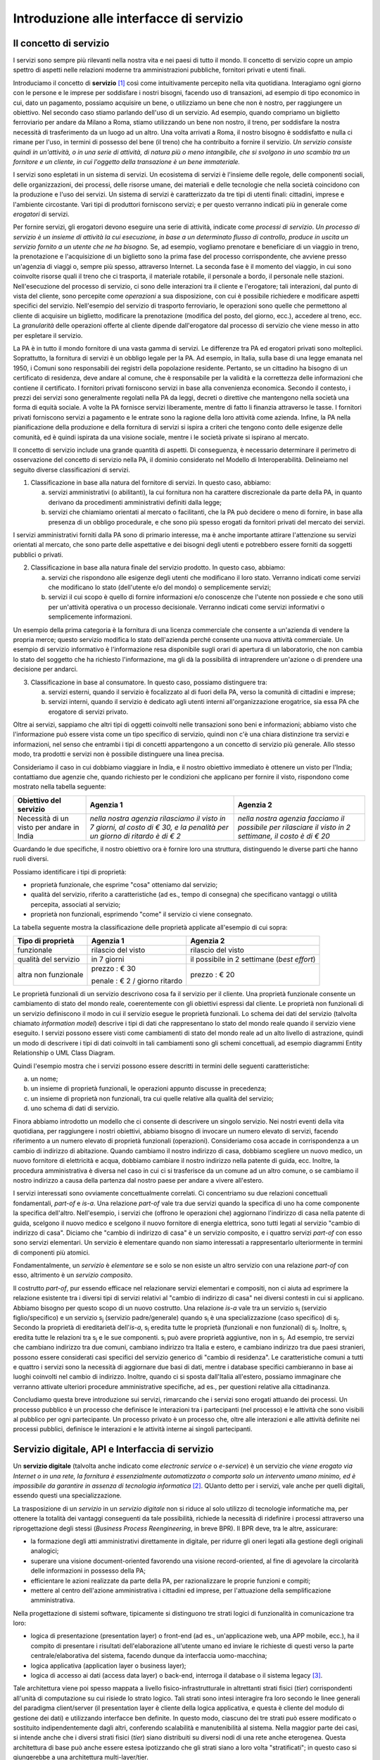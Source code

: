 Introduzione alle interfacce di servizio
========================================

Il concetto di servizio
-----------------------

I servizi sono sempre più rilevanti nella nostra vita e nei paesi di tutto il mondo. Il concetto di servizio copre un ampio spettro di aspetti nelle relazioni moderne tra amministrazioni pubbliche, fornitori privati e utenti finali.

Introduciamo il concetto di **servizio** [1]_ così come intuitivamente percepito nella vita quotidiana. Interagiamo ogni giorno con le persone e le imprese per soddisfare i nostri bisogni, facendo uso di transazioni, ad esempio di tipo economico in cui, dato un pagamento, possiamo acquisire un bene, o utilizziamo un bene che non è nostro, per raggiungere un obiettivo. Nel secondo caso stiamo parlando dell'uso di un servizio. Ad esempio, quando compriamo un biglietto ferroviario per andare da Milano a Roma, stiamo utilizzando un bene non nostro, il treno, per soddisfare la nostra necessità di trasferimento da un luogo ad un altro. Una volta arrivati a Roma, il nostro bisogno è soddisfatto e nulla ci rimane per l\'uso, in termini di possesso del bene (il treno) che ha contribuito a fornire il servizio. *Un servizio consiste quindi in un'attività, o in una serie di attività, di natura più o meno intangibile, che si svolgono in uno scambio tra un fornitore e un cliente, in cui l\'oggetto della transazione è un bene immateriale.*

I servizi sono espletati in un sistema di servizi. Un ecosistema di servizi è l\'insieme delle regole, delle componenti sociali, delle organizzazioni, dei processi, delle risorse umane, dei materiali e delle tecnologie che nella società coincidono con la produzione e l\'uso dei servizi. Un sistema di servizi è caratterizzato da tre tipi di utenti finali: cittadini, imprese e l\'ambiente circostante. Vari tipi di produttori forniscono servizi; e per questo verranno indicati più in generale come *erogatori* di servizi.

Per fornire servizi, gli erogatori devono eseguire una serie di attività, indicate come *processi di servizio*. *Un processo di servizio è un insieme di attività la cui esecuzione, in base a un determinato flusso di controllo, produce in uscita un servizio fornito a un utente che ne ha bisogno.* Se, ad esempio, vogliamo prenotare e beneficiare di un viaggio in treno, la prenotazione e l\'acquisizione di un biglietto sono la prima fase del processo corrispondente, che avviene presso un'agenzia di viaggi o, sempre più spesso, attraverso Internet. La seconda fase è il momento del viaggio, in cui sono coinvolte risorse quali il treno che ci trasporta, il materiale rotabile, il personale a bordo, il personale nelle stazioni. Nell'esecuzione del processo di servizio, ci sono delle interazioni tra il cliente e l'erogatore; tali interazioni, dal punto di vista del cliente, sono percepite come *operazioni* a sua disposizione, con cui è possibile richiedere e modificare aspetti specifici del servizio. Nell'esempio del servizio di trasporto ferroviario, le operazioni sono quelle che permettono al cliente di acquisire un biglietto, modificare la prenotazione (modifica del posto, del giorno, ecc.), accedere al treno, ecc. La *granularità* delle operazioni offerte al cliente dipende dall'erogatore dal processo di servizio che viene messo in atto per espletare il servizio.

La PA è in tutto il mondo fornitore di una vasta gamma di servizi. Le differenze tra PA ed erogatori privati sono molteplici. Soprattutto, la fornitura di servizi è un obbligo legale per la PA. Ad esempio, in Italia, sulla base di una legge emanata nel 1950, i Comuni sono responsabili dei registri della popolazione residente. Pertanto, se un cittadino ha bisogno di un certificato di residenza, deve andare al comune, che è responsabile per la validità e la correttezza delle informazioni che contiene il certificato. I fornitori privati forniscono servizi in base alla convenienza economica. Secondo il contesto, i prezzi dei servizi sono generalmente regolati nella PA da leggi, decreti o direttive che mantengono nella società una forma di equità sociale. A volte la PA fornisce servizi liberamente, mentre di fatto li finanzia attraverso le tasse. I fornitori privati forniscono servizi a pagamento
e le entrate sono la ragione della loro attività come azienda. Infine, la PA nella pianificazione della produzione e della fornitura di servizi si ispira a criteri che tengono conto delle esigenze delle comunità, ed
è quindi ispirata da una visione sociale, mentre i le società private si ispirano al mercato.

Il concetto di servizio include una grande quantità di aspetti. Di conseguenza, è necessario determinare il perimetro di osservazione del concetto di servizio nella PA, il dominio considerato nel Modello di Interoperabilità. Delineiamo nel seguito diverse classificazioni di servizi.

1.  Classificazione in base alla natura del fornitore di servizi. In questo caso, abbiamo:

    a.  servizi amministrativi (o abilitanti), la cui fornitura non ha carattere discrezionale da parte della PA, in quanto derivano da procedimenti amministrativi definiti dalla legge;
	
    b.  servizi che chiamiamo orientati al mercato o facilitanti, che la PA può decidere o meno di fornire, in base alla presenza di un obbligo procedurale, e che sono più spesso erogati da fornitori privati del mercato dei servizi.

I servizi amministrativi forniti dalla PA sono di primario interesse, ma è anche importante attirare l\'attenzione su servizi orientati al mercato, che sono parte delle aspettative e dei bisogni degli utenti e potrebbero essere forniti da soggetti pubblici o privati.

2.  Classificazione in base alla natura finale del servizio prodotto. In questo caso, abbiamo:

    a.  servizi che rispondono alle esigenze degli utenti che modificano il loro stato. Verranno indicati come servizi che modificano lo stato (dell\'utente e/o del mondo) o semplicemente servizi;

    b.  servizi il cui scopo è quello di fornire informazioni e/o conoscenze che l\'utente non possiede e che sono utili per un\'attività operativa o un processo decisionale. Verranno indicati come servizi informativi o semplicemente informazioni.

Un esempio della prima categoria è la fornitura di una licenza commerciale che consente a un\'azienda di vendere la propria merce; questo servizio modifica lo stato dell\'azienda perché consente una nuova attività commerciale. Un esempio di servizio informativo è l\'informazione resa disponibile sugli orari di apertura di un laboratorio, che non cambia lo stato del soggetto che ha richiesto l\'informazione, ma gli dà la possibilità di intraprendere un\'azione o di prendere una decisione per andarci.

3.  Classificazione in base al consumatore. In questo caso, possiamo distinguere tra:

    a.  servizi esterni, quando il servizio è focalizzato al di fuori della PA, verso la comunità di cittadini e imprese;

    b.  servizi interni, quando il servizio è dedicato agli utenti interni all\'organizzazione erogatrice, sia essa PA che erogatore di servizi privato.

Oltre ai servizi, sappiamo che altri tipi di oggetti coinvolti nelle transazioni sono beni e informazioni; abbiamo visto che l\'informazione può essere vista come un tipo specifico di servizio, quindi non c\'è una chiara distinzione tra servizi e informazioni, nel senso che entrambi i tipi di concetti appartengono a un concetto di servizio più generale. Allo stesso modo, tra prodotti e servizi non è possibile distinguere una linea precisa.

Consideriamo il caso in cui dobbiamo viaggiare in India, e il nostro obiettivo immediato è ottenere un visto per l\'India; contattiamo due agenzie che, quando richiesto per le condizioni che applicano per fornire il visto, rispondono come mostrato nella tabella seguente:

+--------------------------------------------+---------------------------------------------------------------------------------------------------------------------------+---------------------------------------------------------------------------------------------------------+
| **Obiettivo del servizio**                 | **Agenzia 1**                                                                                                             | **Agenzia 2**                                                                                           |
+--------------------------------------------+---------------------------------------------------------------------------------------------------------------------------+---------------------------------------------------------------------------------------------------------+
| Necessità di un visto per andare in India  | *nella nostra agenzia rilasciamo il visto in 7 giorni, al costo di € 30, e la penalità per un giorno di ritardo è di € 2* | *nella nostra agenzia facciamo il possibile per rilasciare il visto in 2 settimane, il costo è di € 20* |
+--------------------------------------------+---------------------------------------------------------------------------------------------------------------------------+---------------------------------------------------------------------------------------------------------+

Guardando le due specifiche, il nostro obiettivo ora è fornire loro una struttura, distinguendo le diverse parti che hanno ruoli diversi.

Possiamo identificare i tipi di proprietà:

-   proprietà funzionale, che esprime "cosa" otteniamo dal servizio;

-   qualità del servizio, riferito a caratteristiche (ad es., tempo di consegna) che specificano vantaggi o utilità percepita, associati al servizio;

-   proprietà non funzionali, esprimendo "come" il servizio ci viene consegnato.

La tabella seguente mostra la classificazione delle proprietà applicate
all'esempio di cui sopra:

+-----------------------+-----------------------+-----------------------+
| **Tipo di proprietà** | **Agenzia 1**         | **Agenzia 2**         |
+=======================+=======================+=======================+
| funzionale            | rilascio del visto    | rilascio del visto    |
+-----------------------+-----------------------+-----------------------+
| qualità del servizio  | in 7 giorni           | il possibile in 2     |
|                       |                       | settimane (*best      |
|                       |                       | effort*)              |
+-----------------------+-----------------------+-----------------------+
| altra non funzionale  | prezzo : € 30         | prezzo : € 20         |
|                       |                       |                       |
|                       | penale : € 2 / giorno |                       |
|                       | ritardo               |                       |
+-----------------------+-----------------------+-----------------------+

Le proprietà funzionali di un servizio descrivono cosa fa il servizio per il cliente. Una proprietà funzionale consente un cambiamento di stato del mondo reale, coerentemente con gli obiettivi espressi dal cliente. Le proprietà non funzionali di un servizio definiscono il modo in cui il servizio esegue le proprietà funzionali. Lo schema dei dati del servizio (talvolta chiamato *information model*) descrive i tipi di dati che rappresentano lo stato del mondo reale quando il servizio viene eseguito. I servizi possono essere visti come cambiamenti di stato del mondo reale ad un alto livello di astrazione, quindi un modo di descrivere i tipi di dati coinvolti in tali cambiamenti sono gli schemi concettuali, ad esempio diagrammi Entity Relationship o UML Class Diagram.

Quindi l'esempio mostra che i servizi possono essere descritti in termini delle seguenti caratteristiche:

a.  un nome;

b.  un insieme di proprietà funzionali, le operazioni appunto discusse in precedenza;

c.  un insieme di proprietà non funzionali, tra cui quelle relative alla qualità del servizio;

d.  uno schema di dati di servizio.

Finora abbiamo introdotto un modello che ci consente di descrivere un singolo servizio. Nei nostri eventi della vita quotidiana, per raggiungere i nostri obiettivi, abbiamo bisogno di invocare un numero elevato di servizi, facendo riferimento a un numero elevato di proprietà funzionali (operazioni). Consideriamo cosa accade in corrispondenza a un cambio di indirizzo di abitazione. Quando cambiamo il nostro indirizzo di casa, dobbiamo scegliere un nuovo medico, un nuovo fornitore di elettricità e acqua, dobbiamo cambiare il nostro indirizzo nella patente di guida, ecc. Inoltre, la procedura amministrativa è diversa nel caso in cui ci si trasferisce da un comune ad un altro comune, o se cambiamo il nostro indirizzo a causa della partenza dal nostro paese per andare a vivere all\'estero.

I servizi interessati sono ovviamente concettualmente correlati. Ci concentriamo su due relazioni concettuali fondamentali, *part-of* e *is-a*. Una relazione *part-of* vale tra due servizi quando la specifica di uno ha come componente la specifica dell'altro. Nell'esempio, i servizi che (offrono le operazioni che) aggiornano l\'indirizzo di casa nella patente di guida, scelgono il nuovo medico e scelgono il nuovo fornitore di energia elettrica, sono tutti legati al servizio "cambio di indirizzo di casa". Diciamo che "cambio di indirizzo di casa" è un servizio composito, e i quattro servizi *part-of* con esso sono servizi elementari. Un servizio è elementare quando non siamo interessati a rappresentarlo ulteriormente in termini di componenti più atomici.

Fondamentalmente, un *servizio* è *elementare* se e solo se non esiste un altro servizio con una relazione *part-of* con esso, altrimento è un *servizio composito*.

Il costrutto *part-of*, pur essendo efficace nel relazionare servizi elementari e compositi, non ci aiuta ad esprimere la relazione esistente tra i diversi tipi di servizi relativi al "cambio di indirizzo di casa" nei diversi contesti in cui si applicano. Abbiamo bisogno per questo scopo di un nuovo costrutto. Una relazione *is-a* vale tra un servizio |s[i]| (servizio figlio/specifico) e un servizio |s[j]| (servizio padre/generale) quando |s[i]| è una specializzazione (caso specifico) di |s[j]|. Secondo la proprietà di ereditarietà dell'*is-a*, |s[i]| eredita tutte le proprietà (funzionali e non funzionali) di |s[j]|. Inoltre, |s[i]| eredita tutte le relazioni tra |s[j]| e le sue componenti. |s[i]| può avere proprietà aggiuntive, non in |s[j]|. Ad esempio, tre servizi che cambiano indirizzo tra due comuni, cambiano indirizzo tra Italia e estero, e cambiano indirizzo tra due paesi stranieri, possono essere considerati casi specifici del servizio generico di "cambio di residenza". Le caratteristiche comuni a tutti e quattro i servizi sono la necessità di aggiornare due basi di dati, mentre i database specifici cambieranno in base ai luoghi coinvolti nel cambio di indirizzo. Inoltre, quando ci si sposta dall\'Italia all\'estero, possiamo immaginare che verranno attivate ulteriori procedure amministrative specifiche, ad es., per questioni relative alla cittadinanza.

Concludiamo questa breve introduzione sui servizi, rimarcando che i servizi sono erogati attuando dei processi. Un processo pubblico è un processo che definisce le interazioni tra i partecipanti (nel processo) e le attività che sono visibili al pubblico per ogni partecipante. Un processo privato è un processo che, oltre alle interazioni e alle attività definite nei processi pubblici, definisce le interazioni e le attività interne ai singoli partecipanti. 

Servizio digitale, API e Interfaccia di servizio
------------------------------------------------

Un **servizio digitale** (talvolta anche indicato come *electronic service* o *e-service*) è un servizio che *viene erogato via Internet o in una rete, la fornitura è essenzialmente automatizzata o comporta solo un intervento umano minimo, ed è impossibile da garantire in assenza di tecnologia informatica* [2]_. QUanto detto per i servizi, vale anche per quelli digitali, essendo questi una specializzazione.

La trasposizione di un *servizio* in un *servizio digitale* non si riduce al solo utilizzo di tecnologie informatiche ma, per ottenere la totalità dei vantaggi conseguenti da tale possibilità, richiede la necessità di ridefinire i processi attraverso una riprogettazione degli stessi (*Business Process Reengineering*, in breve BPR). Il BPR deve, tra le altre, assicurare:

-   la formazione degli atti amministrativi direttamente in digitale, per ridurre gli oneri legati alla gestione degli originali analogici;

-   superare una visione document-oriented favorendo una visione record-oriented, al fine di agevolare la circolarità delle informazioni in possesso della PA;

-   efficientare le azioni realizzate da parte della PA, per razionalizzare le proprie funzioni e compiti;

-   mettere al centro dell'azione amministrativa i cittadini ed imprese, per l'attuazione della semplificazione amministrativa.

Nella progettazione di sistemi software, tipicamente si distinguono tre strati logici di funzionalità in comunicazione tra loro:

-   logica di presentazione (presentation layer) o front-end (ad es., un'applicazione web, una APP mobile, ecc.), ha il compito di presentare i risultati dell'elaborazione all'utente umano ed inviare le richieste di questi verso la parte centrale/elaborativa del sistema, facendo dunque da interfaccia uomo-macchina;

-   logica applicativa (application layer o business layer);

-   logica di accesso ai dati (access data layer) o back-end, interroga il database o il sistema legacy [3]_.

Tale architettura viene poi spesso mappata a livello fisico-infrastrutturale in altrettanti strati fisici (*tier*) corrispondenti all'unità di computazione su cui risiede lo strato logico. Tali strati sono intesi interagire fra loro secondo le linee generali del paradigma client/server (il presentation layer è cliente della logica applicativa, e questa è cliente del modulo di gestione dei dati) e utilizzando interfacce ben definite. In questo modo, ciascuno dei tre strati può essere modificato o sostituito indipendentemente dagli altri, conferendo scalabilità e manutenibilità al sistema. Nella maggior parte dei casi, si intende anche che i diversi strati fisici (*tier*) siano distribuiti su diversi nodi di una rete anche eterogenea. Questa architettura di base può anche essere estesa ipotizzando che gli strati siano a loro volta "stratificati"; in questo caso si giungerebbe a una architettura multi-layer/tier.

Nello specifico dei servizi digitali, che appunto vengono erogati su Internet, il presentation layer verso l\'utente può essere rappresentato da un Web server e da eventuali contenuti dinamici e statici (es. pagine di scripting che producono HTML visualizzato nel browser dell'utente), oppure da applicazioni mobili (*App*) che risiedono sul device mobile dell'utente (cellulare, tablet); la logica applicativa corrisponde a una serie di moduli integrati in un server applicativo, ed i dati sono depositati in maniera persistente su un DBMS o su un sistema legacy.

Con **application programming interface** (in acronimo **API**) si indica ogni *insieme di procedure/funzionalità/operazioni disponibili al programmatore, di solito raggruppate a formare un set di strumenti specifici per l\'espletamento di un determinato compito*. Spesso con tale termine si intendono le librerie software disponibili in un certo linguaggio di programmazione. Una buona API fornisce una "scatola nera", cioè un livello di astrazione che evita al programmatore di sapere come funziona l'implementazione dell'API ad un livello più basso. Questo permette di ri-progettare o migliorare le funzioni all\'interno dell\'API senza cambiare il codice che si affida ad essa. Una API che non richiede il pagamento di diritti per il suo accesso ed utilizzo è detta "aperta" (open). La finalità di un'API è di ottenere un\'astrazione a più alto livello, di solito tra lo strato sottostante l'API e quello che la utilizza (client).

Per realizzare un servizio digitale, come detto, è necessario progettare e realizzare i tre strati; lo strato di logica applicativa offre la sua API affinchè chi sviluppa lo strato di presentazione all'utente possa utilizzarla come se la logica applicativa fosse una libreria; estendendo, se vari sistemi esportano le proprie logiche applicative come API, la logica di presentazione può utilizzarle insieme, mischiandole (*mash-up*), esattamente come nello sviluppo di software moderno si programma riutilizzando le librerie offerte nel linguaggio di programmazione, sistema operativo, ecc. Quando il servizio digitale è erogato su Internet, e prevalentemente sul Web che si basa sul protocollo HTTP,) si parla di Web API. Per le Web API l'erogatore potrebbe decidere di rendere disponibile l'API non soltanto a chi sviluppa la logica di presentazione, ma "aperta" anche ad altre organizzazioni che volessero collaborare con l'erogatore, in questo caso si parla di Open API . In molti contesti, con abuso di nomenclatura, ma intuitivamente chiaro, i due termini vengono confusi e considerati sinonimi (dato che l'apertura è spesso associata al Web/Internet).

Per il W3C un **web service** è qualsiasi software che si rende disponibile su Internet e standardizza la sua interfaccia tramite la codifica XML [4]_. Un client richiama un'operazione offerta da un web service inviando una richiesta (solitamente sotto forma di un messaggio XML) e il web service invia una risposta XML. I web service invocano la comunicazione su una rete, con HTTP come protocollo più comune. I web service si basano principalmente su standard come XML-RPC e SOAP (Simple Object Access Protocol). Quindi un web service è un possibile modo di realizzare una Web API. Il termine web service (originatosi intorno ai primi anni 2000) è nato proprio per indicare la logica applicativa, esposta sul web, sottostante ad un servizio digitale. A partire dalla seconda metà degli anni 2000, creando possibili confusioni, il termine Web API è stato utilizzato come alternativa a web service per indicare altri approcci/protocolli/tecnologie (come REST) per realizzare API senza utilizzare XML-RPC e SOAP. Ma anche una Web API indica la logica applicativa, esposta sul web, sottostante ad un servizio digitale.

Al fine di evitare ogni possibile ambiguità, spesso dovuta semplicemente all'utilizzo di termini differenti per indicare gli stessi concetti, nel seguito del documento si utilizza il termine **interfaccia di servizio**
per indicare **l'esposizione delle funzionalità applicative che sono necessarie per realizzare un servizio digitale**. Tutte le classificazioni e considerazioni presentate per i servizi, valgono per i servizi digitali e quindi per le interfacce di servizio. In particolare come queste classificazioni e considerazioni si calano in specifiche tecnologie/protocolli/standard è uno degli obiettivi del presente documento. Un'interfaccia di servizio si compone in generale di varie operazioni, e può essere realizzata come un web service, un'API, una Web API, ecc.

+-----------------------------------------------------------------------+
| Ogni qualvolta c'è un servizio, si può immaginare che nella moderna   |
| spinta all'innovazione, si giunga prima o poi ad una controparte      |
| digitale.                                                             |
|                                                                       |
| Un servizio digitale, se sviluppato seguendo i più moderni approcci   |
| di ingegneria del software, deve essere organizzato separando la      |
| logica di presentazione da quella applicativa, dove quest'ultima deve |
| esporre le proprie operazioni tramite una interfaccia di servizio.    |
| Una interfaccia di servizio è l'esposizione delle funzionalità        |
| applicative che sono necessarie per realizzare un servizio digitale;  |
| tale esposizione deve essere operata con un                           |
| approccio/tecnologia/standard che ne permetta l'invocazione da un     |
| modulo software client.                                               |
|                                                                       |
| Emerge in ultima analisi che ogni qualvolta c'è un servizio digitale, |
| ci può essere una interfaccia di servizio equivalente, e viceversa    |
| ogni qualvolta c'è una interfaccia di servizio, è immediato           |
| ipotizzare il servizio digitale equivalente.                          |
|                                                                       |
| Una interfaccia di servizio può offrire più operazioni (almeno una).  |
| Una interfaccia di servizio può essere realizzata utilizzando         |
| approcci/tecnologie/standard web service, API, Web API, REST API,     |
| ecc.                                                                  |
+-----------------------------------------------------------------------+

Nel prosieguo di questo documento, ci si focalizza solamente sulle interfacce di servizio, che sono il fondamento del Modello di Interoperabilità 2018.

Caratteristiche delle interfacce di servizio
--------------------------------------------

**Interfacce semplici e complesse**
In prima istanza, le interfacce di servizio possono essere distinte in due categorie: semplici e complesse. 

Una interfaccia di servizio semplice implementa operazioni atomiche come ad esempio:

-   Fornire contenuti puri, ad esempio informazioni dettagliate riguardo una risorsa (come le informazioni fiscali riguardanti una azienda) oppure le notizie del giorno;

-   Effettuare una aggregazione semplice di informazioni provenienti da diversi sistemi back-end;

-   Effettuare operazioni con effetti circoscritti ad un unico sistema di back-end in maniera atomica (che non richieda supporto alle transazioni).

Le interfacce di servizio semplici eseguono unità di lavoro atomiche che lasciano i sistemi sottostanti in uno stato consistente. Le operazioni non necessitano del mantenimento di uno stato tra una chiamata e l'altra e perciò sono anche note come interfacce di servizio stateless (senza stato). Si noti come il concetto di stato sia espresso in relazione all'interazione tra i due sistemi (client ed erogatore) e non alla persistenza di informazioni circa le risorse di interesse.

Le interfacce di servizio complesse coinvolgono l'utilizzo e la composizione di altre interfacce di servizio (in alcuni casi esposte da organizzazioni diverse) richiedendo il supporto all'esecuzione di processi e funzionalità di tipo transazionale. Questo significa che, rispetto alle interfacce di servizio semplici, in quelle complesse le operazioni hanno una granularità alta (meno fine) e richiedono il mantenimento di uno stato condiviso; per questo motivo vengono anche definite interfacce di servizio stateful (con stato). Concetti potenzialmente connessi a quello di stato sono il mantenimento di una sessione o conversazione.

**Interfacce sincrone ed asincrone**
Un altro modo di classificare le interfacce di servizio è lo stile di interazione richiesto dalle diverse operazioni disponibili: sincrono (ad esempio, di tipo Remote Procedure Call - RPC, chiamata remota a procedura) o asincrono (ad esempio, basato sullo scambio di messaggi o documenti). Nelle operazioni sincrone, un client esprime la sua richiesta nella forma di una chiamata ed attende una risposta prima di continuare l'esecuzione. Nelle operazioni asincrone, invece, il client invia un documento/messaggio ma non si aspetta nessuna risposta (se non in alcuni casi il fatto che la richiesta è stata presa in carico). La risposta da parte dell'interfaccia di servizio, nei casi in cui ci sia, può apparire ore o anche giorni più tardi.

**Interfacce semplici e mission-critical**
Un modo ulteriore di classificare le interfacce di servizio è quello di distinguere quelle sostituibili da quelle mission-critical. Una interfaccia di servizio sostituibile può essere fornita da diverse organizzazioni e la produttività è impattata in maniera limitata nel caso di disservizi. Una interfaccia di servizio mission-critical è invece di solito fornita da un'unica organizzazione e la indisponibilità della stesso può provocare dei forti disservizi.

**Caratteristiche funzionali e non funzionali delle interfacce**
Le classificazioni introdotte non sono strette poiché a seconda delle operazioni fornite, una interfaccia di servizio può essere catalogata in una posizione qualsiasi tra i due estremi delle stesse.

Le interfacce di servizio devono essere accompagnate da una descrizione delle operazioni offerte il cui linguaggio dipende dalla tecnologia con cui l'interfaccia è implementata (si veda a partire dalla Sezione 3 per maggiori dettagli). La descrizione di una interfaccia di servizio di solito include caratteristiche funzionali e non funzionali. La descrizione funzionale si concentra sulle caratteristiche operative dell'interfaccia di servizio che descrivono il funzionamento in termini di operazioni offerte, i parametri richiesti da ognuna, gli endpoint [5]_ da utilizzare, il formato dei messaggi ed i protocolli di rete da utilizzare. La descrizione non funzionale si concentra invece sulla *qualità del servizio* (o qualità dell'interfaccia di servizio) in termini di limiti di utilizzo, costi e metriche di performance quali scalabilità, disponibilità, tempo di risposta, accuratezza, transazionalità, sicurezza e affidabilità.

Qualità del servizio
--------------------

Il concetto di *quality of service - QoS*, fa riferimento alla descrizione non funzionale di una interfaccia servizio, cioè la capacità di una interfaccia di servizio di soddisfare le aspettative dei fruitori. Assicurare la QoS nell'ambito Internet e quindi ai fini dell'interoperabilità è una sfida critica a causa della natura dinamica ed impredicibile del contesto applicativo. Cambiamenti negli schemi di traffico, la presenza di transazioni business-critical, gli effetti dei problemi di rete, le performance dei protocolli e degli standard di rete richiedono una definizione precisa della QoS offerta da una interfaccia
di servizio.

Gli elementi chiave a supporto della QoS possono essere riassunti come segue:

-   *Disponibilità*. La probabilità che una interfaccia di servizio sia disponibile e funzionante in un istante casuale. Associato al concetto di disponibilità è quello di Time-To-Repair (TTR), cioè il tempo necessario a ripristinare una interfaccia di servizio una volta che questa diventa indisponibile. La disponibilità di una interfaccia di servizio dovrebbe potere essere verificata tramite l'esposizione di un'altra interfaccia di servizio di monitoraggio, dedicata ed a basso impatto (e quindi ad elevata disponibilità).

-   *Accessibilità*. Misura la capacità di una interfaccia di servizio di essere contattabile da un elevato numero di richieste.

-   *Prestazioni*. Le prestazioni vengono misurate solitamente rispetto a due valori: il *throughput* e la *latenza*. Il throughput rappresenta il numero di richieste soddisfatte in un dato intervallo. La latenza rappresenta la quantità di tempo che passa tra l'invio di una richiesta e la ricezione di una risposta. Una interfaccia di servizio con buone prestazioni ha un elevato throughput ed una bassa latenza.

-   *Affidabilità*. Rappresenta la capacità di una interfaccia di servizio di funzionare correttamente e consistentemente fornendo la stessa QoS a dispetto di malfunzionamenti di diversa natura. Di solito viene espressa in termini di fallimenti in un dato lasso di tempo.

-   *Scalabilità*. L'abilità di servire in maniera consistente le richieste a dispetto di variazioni nel numero delle richieste [6]_. È strettamente connesso al concetto di accessibilità, ma qui il concetto fondamentale è il mantenimento delle prestazioni.

-   *Sicurezza*. La sicurezza implica aspetti quali confidenzialità, integrità, autorizzazione ed autenticazione che saranno oggetto della Sezione 2.

-   *Transazionalità*. Ci sono alcuni casi (ad es., interfacce di servizio stateful) in cui è necessario assicurare l'esecuzione transazionale di una operazione. La capacità di una operazione di rispettare questa proprietà è parte della QoS.

Gli erogatori devono prendere tutte le iniziative necessarie a mantenere i requisiti di QoS richiesti dal caso d'uso. Questo include anche l'utilizzo di buone pratiche. Ad esempio, per assicurare prestazioni e scalabilità il risparmio della banda è una condizione fondamentale. Le interfacce di servizio dovrebbero quindi implementare meccanismi di compressione del payload [7]_ e supportare la paginazione [8]_.

Quando si utilizzano meccanismi di caching, essi devono essere documentati nelle specifiche delle interfacce di servizio, ed essere conformi alle specifiche RFC-7234 [9]_.

Questa sezione si è concentrata sul concetto di QoS nel campo delle interfacce di servizio. Misure di QoS possono essere introdotte anche per quanto riguarda i servizi digitali utilizzando metriche introdotte nei campi della Interazione Uomo-Macchina. Queste ultime sono fuori dagli obiettivi di questo documento.

Service Level Agreement - SLA
^^^^^^^^^^^^^^^^^^^^^^^^^^^^^

L'integrazione può coinvolgere numerose organizzazioni e erogatori esterni di interfacce di servizio. Al fine di accordarsi sulla QoS, erogatori di interfacce di servizio e fruitori utilizzano quelli che vengono definiti *Service Level Agreement - SLA*, ovvero *accordi sul livello di servizio*. Uno SLA può contenere le parti seguenti:

-   *Scopo*. Le ragioni che hanno portato alla definizione dello SLA.

-   *Parti*. I soggetti interessati nello SLA con i loro rispettivi ruoli (ad es., l'erogatore dell'interfaccia di servizio e il fruitore).

-   *Periodo di validità*. L'intervallo di tempo, espresso mediante data e ora di inizio e data e ora di fine, per il quale si ritiene valido un particolare termine di accordo all'interno dello SLA.

-   *Perimetro*. Quali sono operazioni interessate dallo specifico SLA.

-   *Service Level Objectives - SLO*, ovvero *obiettivi sul livello di servizio*. I singoli termini di accordo all'interno di uno SLA. Di solito vengono definiti utilizzando dei *Service Level Indicators - SLI*, ovvero *indicatori sul livello di servizio*, che quantificano i singoli aspetti di QoS come indicato in questa sezione (ad es., disponibilità).

-   *Penalità*. Le sanzioni che si applicano nel caso che l'erogatore dell'interfaccia di servizio non riesca ad assicurare gli obiettivi specificati nello SLA.

-   *Esclusioni*. Gli aspetti della QoS non coperti dallo SLA.

-   *Amministrazione*. I processi mediante i quali le parti possono monitorare la QoS.

Gli SLA possono essere statici o dinamici. Negli SLA dinamici, gli SLO (con associati SLI) variano nel tempo ed i periodi di validità definiscono gli intervalli di validità di questi ultimi (ad es., in orario lavorativo gli SLO possono essere differenti di quelli imposti durante la notte). La misurazione dei livelli di QoS all'interno di uno SLA richiedono il tracciamento delle operazioni effettuate in un contesto infrastrutturale multi-dominio (geografico, tecnologico e applicativo). In uno scenario tipico, ogni interfaccia di servizio può interagire con molteplici altre interfacce di servizio, cambiando il suo ruolo da erogatore a fruitore in alcune interazioni, ognuna governata da un differente SLA.

Recentemente, gli SLA hanno iniziato ad includere non soltanto vincoli relativi all'erogatore, ma anche vincoli che impongono ai singoli fruitori delle interfacce di servizio dei limiti relativi al ritmo ed alla quantità delle richieste. A tal fine gli erogatori devono definire ed esporre ai fruitori politiche di throttling [10]_ (anche noto come rate limiting) segnalando eventuali limiti raggiunti. Gli erogatori dovrebbero far rispettare le quote anche se se il sistema non è in sovraccarico, incentivando i fruitori a rispettarle.

Esempi di SLI sono i seguenti:

-   dimensione massima di ogni richiesta accettata. Le richieste più grandi possono essere rifiutate;

-   latenza al 90° percentile. Utilizzata per calcolare la responsività;

-   percentuale di minuti negli ultimi 30 gg in cui l'interfaccia di servizio è stata disponibile;

-   valori a 1 giorno e 30 giorni del success rate (ad es., il numero di chiamate terminate con successo rispetto al numero totale di chiamate);

-   percentuale di minuti negli ultimi 30 gg in cui l'interfaccia di servizio è stata responsiva (ad es., il numero di chiamate con latenza inferiore ad un certo limite);

-   tempo di risposta medio delle richieste totali (includendo le richieste rifiutate causa throttling) nell'ultimo giorno e negli ultimi 30 giorni;

-   throughput misurato in bytes/s.

Gli SLI calcolati devono includere la latenza aggiuntiva dovuta ad eventuali componenti infrastrutturali e di rete (ad es., proxy-gateway).

Essi inoltre devono:

-   utilizzare unità di misura del sistema internazionale (ad es., secondi, bytes);

-   indicare nel nome identificativo l'eventuale periodo di aggregazione coi soli suffissi s (secondi), m (minuti), d (giorni) e y (anni) utilizzando al posto dei mesi il numero di giorni.

Ove possibile, gli SLO e gli SLA dovrebbero essere in relazione diretta con i valori associati (ad es., indicare success rate anzichè l'error rate), in modo che a valori più alti corrispondano risultati positivi.

Middleware
----------

Con il termine middleware si intende lo strato software che separa le risorse informative dai fruitori delle interfacce di servizio, di fatto permettendo la realizzazione delle interfacce stesse. In tal senso un middleware gestisce la complessità e l'eterogeneità tipica dei sistemi distribuiti. Le risorse informative di cui si parla in questo caso possono essere nel caso più semplice della basi di dati, ma più comunemente includono altre interfacce di servizio (che a loro volta possono essere implementati utilizzando dei middleware) e sistemi legacy a cui il middleware contribuisce a fornire interfacce moderne. A tale fine i middleware forniscono una serie di funzionalità:

-   Il supporto a framework per l'esposizione di interfacce di servizio implementati in differenti tecnologie e secondo differenti schemi di interazione. In questo senso essi nascondono agli sviluppatori le complessità legate all'esposizione di interfacce di servizio secondo specifici protocolli di rete.

-   Facilitano il riuso di componenti software.

-   Forniscono una serie di funzionalità di supporto alla sicurezza dei sistemi informatici che includono autenticazione ed autorizzazione.

-   Forniscono funzionalità di scalabilità che sfruttano la distribuzione su risorse hardware.

-   Aiutano in generale a soddisfare i requisiti di QoS dichiarati negli SLA.

-   Integrano funzionalità utili quali il throttling, logging e caching.

Oltre a mascherare l'eterogeneità dell'hardware, i middleware mirano anche a mascherare l'eterogeneità delle piattaforme software permettendo di sviluppare i diversi componenti del sistema distribuito secondo i linguaggi e framework più adatti.

API Management
^^^^^^^^^^^^^^

Gli API Management System sono dei middleware che concentrano tutte le funzionalità necessarie ad una organizzazione per gestire le loro interfacce di servizio su infrastrutture on-premises e cloud pubblici e privati. Essi si concentrano sullo sviluppo delle interfacce di servizio, la gestione del ciclo di vita delle stesse, il controllo degli accessi (tramite meccanismi di autorizzazione ed autenticazione), il throttling, il caching e le analitiche (utili al controllo degli SLA).

Un API management system può essere utilizzato ad esempio come strato di accesso alle API interne ad una amministrazione, rilasciando solo una parte delle stesse e con politiche personalizzate verso l'esterno e verso l'intranet.

Oltre alle funzionalità richieste nelle sezioni precedenti, alcuni API management system permettono di definire processi di automazione ed orchestrazione di breve durata (dette soft-orchestration). Si tratta di orchestrazioni molto semplici in cui non ci si aspetta intervento umano nel processo, la durata è brevissima e le regole definite sono molto semplici.

Logging
^^^^^^^

Il logging riveste un ruolo fondamentale nella progettazione e sviluppo di interfacce di servizio. Le moderne piattaforme middleware, oltre ad integrare meccanismi di logging interni, possono connettersi ad interfacce di servizio esterne che permettono la raccolta (log collection), la ricerca e la produzione di analitiche utili tra l'altro all'identificazione di problemi e al monitoraggio del sistema e della QoS. L'utilizzo di log collector permette di centrallizzare non solo i log relativi all'utilizzo dell'interfaccia di servizio, ma anche quelli di eventuali digital service e componenti di rete (ad es., proxy e application-gateway). I messaggi applicativi possono, ai fini di non ripudio (vedi Sezione 2.1.4) essere memorizzati assieme alla firma
digitale e quindi archiviati periodicamente nel rispetto delle direttive sulla privacy.

L\'erogatore deve documentare il dettaglio del formato della tracciatura e le modalità di consultazione e reperimento delle informazioni.

L'erogatore deve inoltre tracciare un evento per ogni richiesta, contenente almeno i seguenti parametri minimi:

-   data e ora della richiesta in formato RFC3339 [11]_ in UTC e con i separatori Z e T maiuscolo. Questa specifica è fondamentale per l\'interoperabilità dei sistemi di logging ed auditing, evitando i problemi di transizione all\'ora legale e la complessità nella gestione delle timezone nell\'ottica dell\'interoperabilità con altre PA europee;

-   URI che identifica erogatore ed operazione richiesta;

-   tipologia di chiamata (ad es., HTTP method per i protocolli basati su HTTP, basic.publish per AMQP);

-   esito della chiamata (ad es., HTTP status per i protocolli basati su HTTP, SOAP fault nel caso di web services SOAP, OK/KO in assenza di specifici requisiti, eventuali messaggi di errore);

-   identificativo del fruitore;

-   ove applicabile, identificativo del consumatore o altro soggetto operante la richiesta comunicato dal fruitore - è cura del fruitore procedere a codifica e anonimizzazione ove necessario;

-   ove applicabile, l'Indirizzo IP del client;

-   ove applicabile, un identificativo univoco della richiesta, utile ad eventuali correlazioni tra chiamate diverse.

Attori e Interazioni
--------------------

Come anticipato in "Presentazione del Modello di Interoperabilità 2018", l'obiettivo a tendere è quello di una PA in cui le singole amministrazioni offrono interfacce di servizio, in corrispondenza ai servizi digitali che erogano, e possono a loro volta cooperare attraverso l'invocazione di interfacce di servizio offerte da altre PA.

L'EIF riprende la classificazione delle interazioni possibili in generale in Administration-to-Citizen (A2C), Administration-to-Business (A2B) e Administration-to-Administration (A2A), ulteriormente distinguendo se il fruitore del servizio è un soggetto umano od un modulo software, arrivando quindi a definire le seguenti possibili interazioni:

1.  A2A in modalità *human-to-machine*;

2.  A2A in modalità *machine-to-machine*;

3.  A2B in modalità *human-to-machine*;

4.  A2B in modalità *machine-to-machine*;

5.  A2C in modalità *human-to-machine*.

In base al precedente confronto tra servizio digitale e interfaccia di servizio, la classificazione suddetta deve essere meglio specificata, al fine di individuare i giusti contesti di intervento.

**A2A in modalità human-to-machine.** In questo caso c'è una interazione tra due amministrazioni, di cui una offre un servizio digitale e l'altra, per il tramite di un suo operatore umano, ne fruisce al fine di espletare le proprie procedure. Ad es., un operatore di un Comune accede ad un servizio digitale dell'Agenzia delle Entrate per verificare la correttezza del codice fiscale. In questo caso, l'interfaccia di servizio viene sollecitata dalla logica di presentazione che l'erogatore offre agli operatori delle altre amministrazioni, ma non c'è un'invocazione diretta (si ricordi che un'interfaccia di servizio viene invocata solamente da altri moduli applicativi client, non è fruibile direttamente da utenti umani)

**A2A in modalità machine-to-machine.** In questo caso c'è una interazione tra due amministrazioni, in cui una offre un servizio digitale, ed espone una interfaccia di servizio, e l'altra realizza una propria applicazione/sistema/procedura digitale il cui software ha bisogno di invocare l'interfaccia offerta. Ad es., in un Comune viene realizzato un software (che utilizzano gli operatori allo sportello anagrafico) che durante la sua esecuzione invoca l'interfaccia di servizio dell'Agenzia delle Entrate per la verifica del codice fiscale. In questo caso l'interfaccia di servizio dell'erogatore è invocata direttamente dal module software del fruitore.

Va notata una differenza tra le due modalità. Nel primo caso, una esigenza operativa che richieda l'utilizzo di più servizi digitali per essere espletata, prevede l'utilizzo da parte degli operatori di più servizi digitali, e gli utenti hanno il compito di coordinare i vari servizi digitali, eventualmente muovere i dati/risultati da uno all'altro, ecc. Ovvero la composizione dei servizi digitali non può essere automatizzata, ma rimane in carico all'utente che utilizza i servizi digitali. Nel secondo caso, la composizione di servizi digitali può essere invece facilmente realizzata andando a sviluppare un nuovo servizio digitale, che compone le interfacce applicative degli erogatori e realizza la logica di coordinamento, a sua volta possibilmente offerta come interfaccia di servizio composta, al di sopra della quale offrire la logica di presentazione.

**A2B in modalità human-to-machine.** In questo caso c'è una interazione tra un'impresa ed un'Amministrazione che offre un servizio digitale. L'impresa sfrutta il servizio digitale per il tramite di un suo addetto
umano che interagisce con il servizio. Ad es., un addetto di un'azienda accede ad un servizio digitale dell'Agenzia delle Entrate per verificare la correttezza dei codici fiscale.

**A2B in modalità machine-to-machine.** In questo caso c'è una interazione tra un'impresa ed un'Amministrazione a livello applicativo, ovvero una procedura software di un'impresa richiama le funzionalità offerte da un'interfaccia di servizio erogata da un'Amministrazione.

Tutte le considerazioni fatte sulle interazioni A2A human-to-machine e machine-to-machine si applicano anche a questi casi, fatta salva la trasposizione operatore di un'Amministrazione con addetto di un'azienda.

L'ultimo caso **A2C in modalità human-to-machine** è quello in cui un cittadino utilizza un servizio digitale erogato da un'Amministrazione.

Un cittadino non interagirà mai con l'interfaccia di servizio erogata, ma sempre con una logica di presentazione che a sua volta invoca, nel caso auspicabile di software progettato in modo stratificato, l'interfaccia di servizio.

Dal punto di vista funzionale (cf. Sezione 1.1) tutte le modalità machine-to-machine sono analoghe: per l'interfaccia di servizio, l'essere invocata da un modulo software è funzionalmente indipendente dalla natura dell'utente che siede di fronte alla logica di presentazione che si attesta su quel modulo (sia esso un operatore di un'altra Amministrazione o di un'azienda). La differenza è negli aspetti non funzionali, in particolare QoS e sicurezza, in quanto a seconda di chi è l'organizzazione fruitrice, l'erogatore potrebbe offrire differenti livelli di servizio, autorizzazioni, garanzie di sicurezza, ecc. L'utilizzo che il fruitore farà dell'interfaccia di servizio ha un
impatto, soprattutto in termini di responsabilità, framework legale, ecc.; ad esempio, nel caso A2B, il caso in cui l'azienda fruitrice utilizza l'interfaccia all'interno di un proprio modulo applicativo, ovvero il caso in cui offre un servizio a valore aggiunto, devono essere differenziati; ma questo non ha impatti sugli aspetti tecnologici dell'interfaccia di servizio, bensì su quelli di governance, e verranno ripresi in "Governance del Modello di Interoperabilità". Tutti i casi human-to-machine sono analoghi: in questo caso non c'è interazione diretta con l'interfaccia di servizio, ma sempre per il tramite di una qualche logica di presentazione e la differenza è nella natura dell'utente umano che siede di fronte al modulo software che realizza tale logica di presentazione.

Emerge come la modalità di progettazione dei servizi digitali che stratifica chiaramente le interfacce di servizio separandole dalle logiche di presentazione, è la modalità corretta per supportare le possibili interazioni offerte da un'Amministrazione: a seconda della modalità diventa agevole stratificare la corretta logica di presentazione, ovvero moduli client, al di sopra della stessa interfaccia di servizio.

La tabella seguente riassume le considerazioni presentate.

+--------------------------+-----------------------+-----------------------------+--------------------------------------+---------------------------------------+
| **Interazione**          | **servizio digitale** | **interfaccia di servizio** | **richiede logica di presentazione** | **composizione di più servizi** [12]_ |
+--------------------------+-----------------------+-----------------------------+--------------------------------------+---------------------------------------+
|  A2A human-to-machine    | ✓                     |                             |  ✓                                   |  \-                                   |
+--------------------------+-----------------------+-----------------------------+--------------------------------------+---------------------------------------+  
|  A2A machine-to-machine  |                       |  ✓                          |                                      |  \+                                   |
+--------------------------+-----------------------+-----------------------------+--------------------------------------+---------------------------------------+  
|  A2B human-to-machine    | ✓                     |                             |  ✓                                   |  \-                                   |
+--------------------------+-----------------------+-----------------------------+--------------------------------------+---------------------------------------+  
|  A2B machine-to-machine  |                       |  ✓                          |                                      |  \+                                   |
+--------------------------+-----------------------+-----------------------------+--------------------------------------+---------------------------------------+  
|  A2C                     | ✓                     |                             |  ✓                                   |  \-                                   |
+--------------------------+-----------------------+-----------------------------+--------------------------------------+---------------------------------------+

Uniformità dei dati
-------------------

Uno degli aspetti maggiormente critici quando si espongono interfacce di servizio è la modellazione dei dati. Come anticipato nella Sezione 1.1, l'information model sottostante ad un servizio (e quindi anche ad un servizio digitale e interfaccia di servizio) serve a rappresentare sia il modello dei dati relativo ai cambiamenti di stato che il servizio opera, sia i dati che "transitano" (input/output) attraverso il servizio. Nel seguito ci soffermiamo sul caso delle interfacce di servizio. Facendo un parallelo con la programmazione orientata agli oggetti, oltre a definire i metodi offerti dalle classi del programma (nel parallelo corrispondenti alle operazioni dell'interfaccia di servizio), bisogna definire correttamente il numero e soprattutto il tipo dei parametri di input ed output. Non a caso, l'aspetto metodologico cruciale su cui si soffermano tutte le metodologie di progettazione e programmazione basate sul design-by-contract [13]_ è la definizione della segnatura dei metodi, al giusto livello di granularità, che
comprende sia il nome del metodo che i parametri.

Il livello di granularità dipende da vari aspetti dell'interfaccia di servizio, in particolare se questa è atomica o composta, se il servizio a cui corrisponde è informativo o transazionale (cf. Sezione 1.1). Nella tabella seguente si forniscono delle indicazioni qualitative, da utilizzare come linee guida nella definizione delle interfacce di servizio. In "Profili e pattern di interoperabilità", esse saranno utilizzate nella definizione di vari possibili pattern che rispondono ad esigenze specifiche.

+--------------------------+-----------------------+
| **Tipo di interfaccia**  | **Granularità** [14]_ |
+--------------------------+-----------------------+
|  Elementare              |  *fine-grained*       |
+--------------------------+-----------------------+
|  Composta                |  *coarse-grained*     |
+--------------------------+-----------------------+
|  Informativa             |  *fine-grained*       |
+--------------------------+-----------------------+
|  Transazionale           |  *coarse-grained*     |
+--------------------------+-----------------------+

Per quanto riguarda gli aspetti di formato dei dati delle interfacce di servizio, è importante

-   omologare ove possibile i nomi delle variabili alle consuetudini europee abilitando l'interoperabilità con i servizi erogati dagli altri paesi;

-   associare ai nomi dei campi dei metadati utili alla classificazione dei servizi;

-   facilitare la validazione automatica delle specifiche dei vari servizi [15]_.

Inoltre è auspicabile che la specifica del formato sia coerente, od addirittura la stessa, tra varie tecnologie di esposizione delle interfacce di servizio [16]_.

Le indicazioni generali sono:

-   per gli schemi dei dati, utilizzo di nomi basati su riferimenti europei (ad es., Core Vocabularies/Dizionari Controllati, Direttiva Europea INSPIRE 2007/2/CE [17]_) e standard de facto e de iure eventualmente disponibili sulla specifica tematica;

-   UTF-8 come codifica di default [18]_;

-   URI come identificatore del servizio e dell'erogatore [19]_;

-   per i formati di serializzazione, semplicità di integrazione con strumenti di validazione (ad es. parsing);

-   paesi, lingue e monete [20]_: ISO 3166-1-alpha2 country [21]_, ISO 4217 currency codes [22]_;

-   data e ora in RFC3339 [23]_, un sottoinsieme dell\'ISO8601 ottimizzato per il web;

-   aree amministrative NUTS 1 e successive: nomenclature NUTS [24]_ (per il livello NUTS 0 - entità nazionali si fa riferimento ai codici ISO).


.. [1] La trattazione si basa in parte su C. Batini, M. Castelli, M.
    Comerio, M. Cremaschi, L. Iaquinta, A. Torsello, G. Viscusi (2015):
    The Smart methodology for the life cycle of services. Cf. `https://boa.unimib.it/retrieve/handle/10281/98632/144883/SmartBook-0315.pdf <https://boa.unimib.it/retrieve/handle/10281/98632/144883/SmartBook-0315.pdf>`_

.. [2] Cf. Wikipedia, `https://en.wikipedia.org/wiki/E-services] <https://en.wikipedia.org/wiki/E-services>`_ Rowley (Rowley J. (2006): An analysis of the e-service literature: towards a research agenda. Internet Research, 16 (3), 339-359) defines e-services as " \[\...\] deeds, efforts or performances whose delivery is mediated by information technology. Such e-service includes the service element of e-tailing, customer support, and service delivery". This definition reflect three main components - service provider, service receiver and the channels of service delivery (i.e., technology). For example, as concerned to public e-service, public agencies are the service provider and citizens as well as businesses are the service receiver. The channel of service delivery is the third requirement of e-service. Internet is the main channel of e-service delivery while other classic channels (e.g. telephone, call center, public kiosk, mobile phone, television) are also considered. \[\...\] The provision of services via the Internet (the prefix \'e\' standing for 'electronic', as it does in many other usages), thus e-service may also include e-commerce, although it may also include non-commercial services (online), which is usually provided by the government".

.. [3] Un sistema legacy (letteralmente "ereditato", che è un lascito del passato) è un sistema informatico, un'applicazione o un componente obsoleto, che continua ad essere usato poiché l\'utente (di solito un'organizzazione) non intende o non può rimpiazzarlo. Legacy equivale a versione "retrodatata" (rispetto ai sistemi/tecnologie correnti).

.. [4] Cf. `https://www.w3.org/TR/ws-arch/\#whatis <https://www.w3.org/TR/ws-arch/#whatis>`_ 

.. [5] Con il termine endpoint si indica l'identificativo unico da utilizzare per richiamare un'interfaccia di servizio. Ad esempio, nel caso della tecnologia SOAP è l'URL del web service, nel caso di REST le URL (che hanno tutte un suffisso comune) delle risorse offerte, nel caso dei Message Broker il nome univoco della coda di messaggi o un topic nella stessa.

.. [6] In ambito cloud, si utilizzano i termini di scale-up/scale-down per indicare la scalabilità ottenuta incrementando o riducendo le risorse di singoli sistemi (ad es., memoria RAM), di scale-out/scale-in per indicare la scalabilità ottenuta mediante distribuzione, aggiungendo o diminuendo il numero dei sistemi utilizzati.

.. [7] Il payload è il contenuto informativo di un messaggio di rete (eliminando la parte relativa al protocollo). Per compressione del payload si intende applicare un algoritmo di compressione (molto spesso gzip) al payload in modo da ridurre il traffico di rete.

.. [8] Per paginazione si intende la capacità di una operazione nell'interfaccia di servizio di fornire un risultato composto da molte voci per singole pagine sfruttando un qualche criterio di ordinamento.

.. [9] Cf. `https://tools.ietf.org/html/rfc7234 <https://tools.ietf.org/html/rfc7234>`_

.. [10] Con il termine throttling (o rate limiting) si intendono le politiche intraprese dalle interfacce di servizio al fine di limitare la frequenza con cui i fruitori possono chiamare l'interfaccia o specifiche operazioni all'interno della stessa.

.. [11] Cf. `https://tools.ietf.org/html/rfc3339\#section-5.6 <https://tools.ietf.org/html/rfc3339#section-5.6>`_

.. [12] L'uso del +/- nell'ultima colonna da un'indicazione qualitativ a di quanto sia agevole comporre elementi nella specifica interazione. Come discusso, nel caso di servizi digitali la composizione è a cura dell'utente finale, che agisce da *human-ware* (ovvero deve farsi carico di realizzare, attraverso l'interazione stessa, la logica di composizione ed il passaggio di dati), mentre la composizione di interfacce di servizio è più semplice da automatizzare, e soprattutto può poi essere riusata più volte esponendo a sua volta come interfaccia di servizio composta. In quest'ultimo caso va però realizzata una logica di presentazione per il servizio digitale composta, se si vuole offrirlo agli utenti umani.

.. [13] Cf.

    Meyer, Bertrand: *Design by Contract*, Technical Report TR-EI-12/CO, Interactive Software Engineering Inc., 1986

    Meyer, Bertrand: *Design by Contract*, in *Advances in Object-Oriented Software Engineering*, eds. D. Mandrioli and B. Meyer, Prentice Hall, 1991, pp. 1--50

    Meyer, Bertrand: *Applying \"Design by Contract\"*, in Computer (IEEE), 25, 10, October 1992

    Meyer, Bertrand (1997). Object-Oriented Software Construction, second edition. Prentice Hall. ISBN 0-13-629155-4.

.. [14] La granularità è il livello di dettaglio con cui i dati sono esposti e scambiati. *Coarse-grained* significa un livello di dettaglio "basso", in quanto molti dettagli possono o devono rimanere interni all'implementazione dell'interfaccia di servizio. *Fine-grained* significa invece che il dato deve essere specificato ad un dettaglio massimo, poichè che il fruitore ha bisogno di una visione puntuale del dato stesso.

.. [15] Come anticipato in “Presentazione del Modello di Interoperabilità 2018” ed approfondito in “Governance del Modello di Interoperabilità”, la modellazione e specifica dei dati avviene nei Gruppi di Lavoro interni agli Ecosistemi, che indirizzano il lavoro di standardizzazione.

.. [16] Ad esempio, la serializzazione in JSON di un dato dovrebbe essere la medesima sia se viene esposto esternamente tramite REST API sia se transita da un messaging system interno all\'amministrazione. Una rappresentazione opportuna permette quindi la fruizione del dato da sistemi diversi limitando il ricorso alle conversioni.

.. [17] Cf. `https://joinup.ec.europa.eu/page/core-vocabularies <https://joinup.ec.europa.eu/page/core-vocabularies>`_
    e
    `http://eur-lex.europa.eu/legal-content/IT/ALL/?uri=CELEX:32007L0002 <http://eur-lex.europa.eu/legal-content/IT/ALL/?uri=CELEX:32007L0002>`_

.. [18] Vedi Linee Guida Patrimonio Pubblico. Architettura dell'Informazione del Settore Pubblico,
    `http://lg-patrimonio-pubblico.readthedocs.io/it/latest/arch.html\#formati-aperti-per-i-dati-e-documenti <http://lg-patrimonio-pubblico.readthedocs.io/it/latest/arch.html#formati-aperti-per-i-dati-e-documenti>`_

.. [19] Gli URI vengono utilizzati anche dal gruppo DAF-Semantic per la nomenclatura delle ontologie e dei dataset

.. [20] Si noti che questi standard sono già usati nelle specifiche AgID sulle firme elettroniche e sul formato della fattura PA.

.. [21] Cf. `https://en.wikipedia.org/wiki/ISO\_3166-1\_alpha-2 <https://en.wikipedia.org/wiki/ISO_3166-1_alpha-2>`_

.. [22] Cf. `https://en.wikipedia.org/wiki/ISO\_4217 <https://en.wikipedia.org/wiki/ISO_4217>`_

.. [23] Cf. `https://tools.ietf.org/html/rfc3339\#section-5.6 <https://tools.ietf.org/html/rfc3339#section-5.6>`_

.. [24] Cf. `https://it.wikipedia.org/wiki/Nomenclatura\_delle\_unit%C3%A0\_territoriali\_statistiche <https://it.wikipedia.org/wiki/Nomenclatura_delle_unit%C3%A0_territoriali_statistiche>`_

.. |s[i]| replace:: s\ :sub:`i`
.. |s[j]| replace:: s\ :sub:`j`
